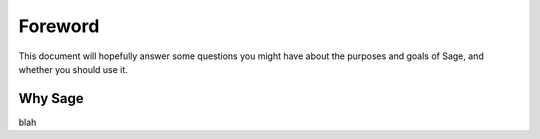 Foreword
========

This document will hopefully answer some questions you might have about the
purposes and goals of Sage, and whether you should use it.

Why Sage
--------

blah